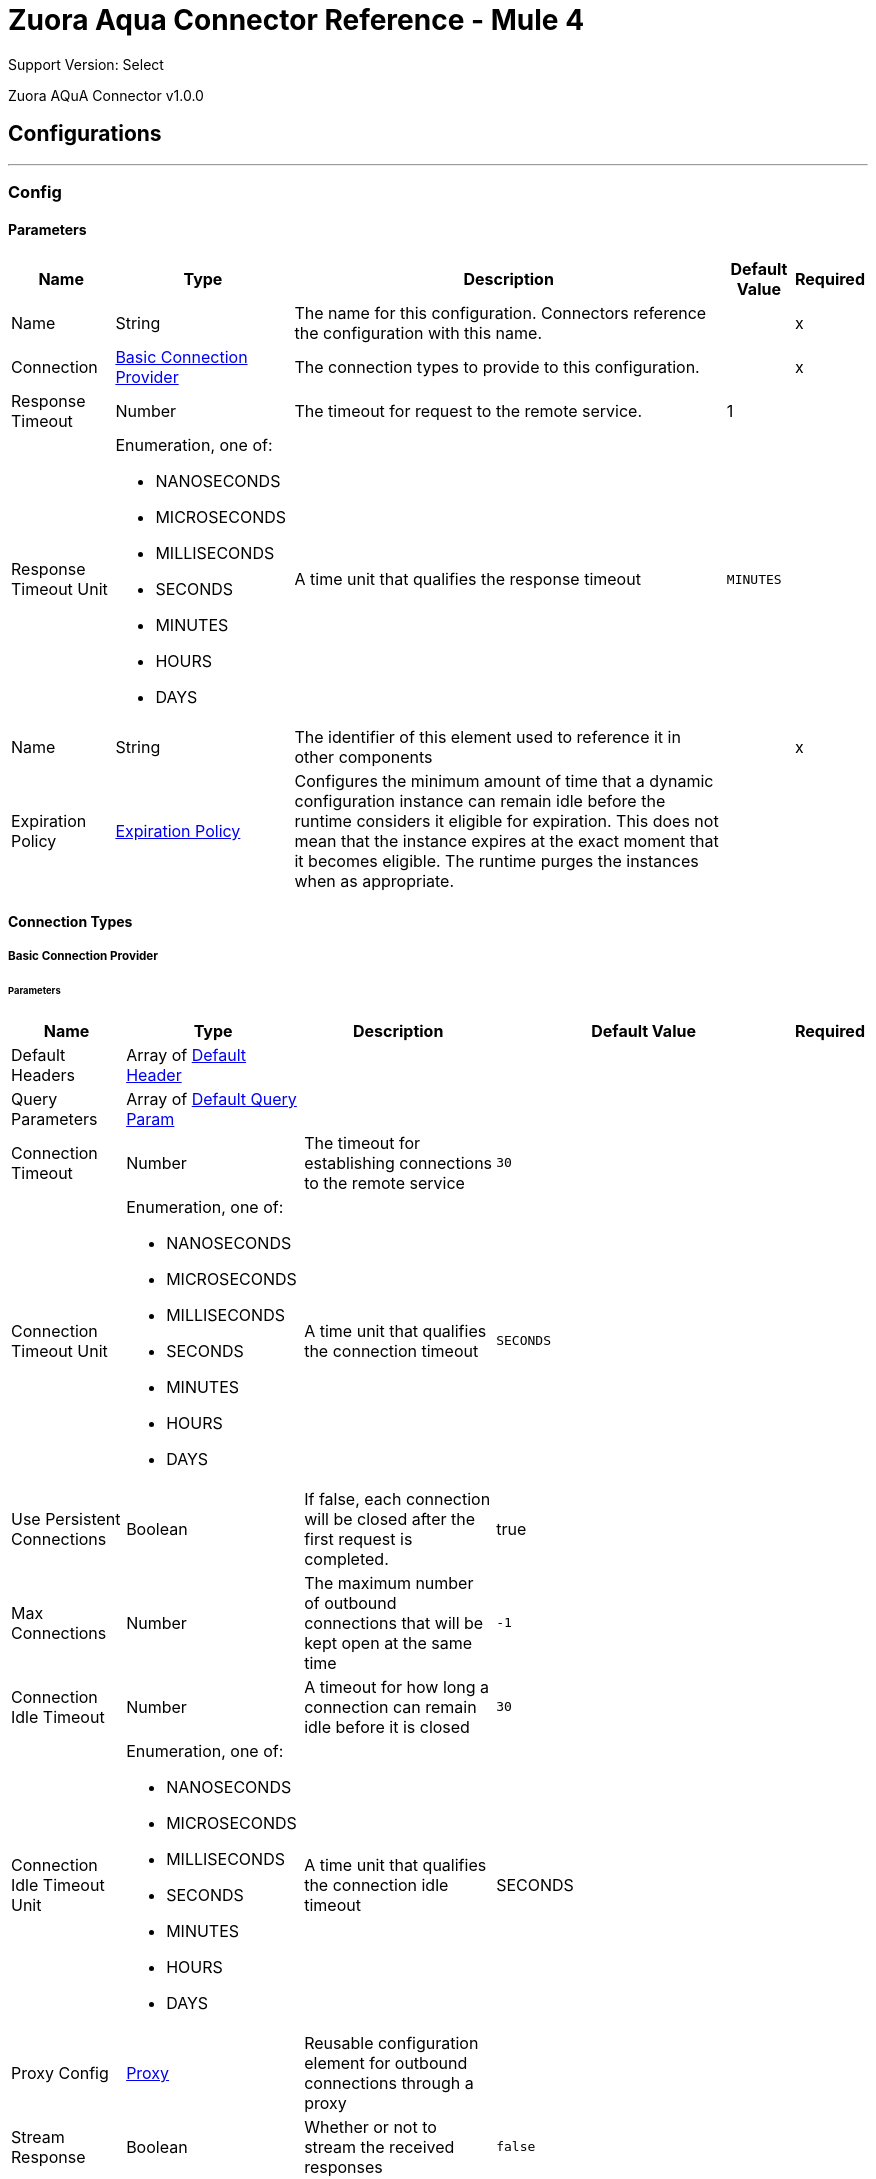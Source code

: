 

= Zuora Aqua Connector Reference - Mule 4

Support Version: Select

Zuora AQuA Connector v1.0.0

== Configurations
---
[[Config]]
=== Config

==== Parameters

[%header%autowidth.spread]
|===
| Name | Type | Description | Default Value | Required
|Name | String | The name for this configuration. Connectors reference the configuration with this name. | | x
| Connection a| <<Config_Basic, Basic Connection Provider>>
 | The connection types to provide to this configuration. | | x
| Response Timeout a| Number |  The timeout for request to the remote service. |  1 | 
| Response Timeout Unit a| Enumeration, one of:

** NANOSECONDS
** MICROSECONDS
** MILLISECONDS
** SECONDS
** MINUTES
** HOURS
** DAYS |  A time unit that qualifies the response timeout |  `MINUTES` | 
| Name a| String |  The identifier of this element used to reference it in other components |  | x
| Expiration Policy a| <<ExpirationPolicy>> |  Configures the minimum amount of time that a dynamic configuration instance can remain idle before the runtime considers it eligible for expiration. This does not mean that the instance expires at the exact moment that it becomes eligible. The runtime purges the instances when as appropriate. |  | 
|===

==== Connection Types
[[Config_Basic]]
===== Basic Connection Provider


====== Parameters

[%header%autowidth.spread]
|===
| Name | Type | Description | Default Value | Required
| Default Headers a| Array of <<DefaultHeader>> |  |  | 
| Query Parameters a| Array of <<DefaultQueryParam>> |  |  | 
| Connection Timeout a| Number |  The timeout for establishing connections to the remote service |  `30` | 
| Connection Timeout Unit a| Enumeration, one of:

** NANOSECONDS
** MICROSECONDS
** MILLISECONDS
** SECONDS
** MINUTES
** HOURS
** DAYS |  A time unit that qualifies the connection timeout |  `SECONDS` | 
| Use Persistent Connections a| Boolean |  If false, each connection will be closed after the first request is completed. |  true | 
| Max Connections a| Number |  The maximum number of outbound connections that will be kept open at the same time |  `-1` | 
| Connection Idle Timeout a| Number |  A timeout for how long a connection can remain idle before it is closed |  `30` | 
| Connection Idle Timeout Unit a| Enumeration, one of:

** NANOSECONDS
** MICROSECONDS
** MILLISECONDS
** SECONDS
** MINUTES
** HOURS
** DAYS |  A time unit that qualifies the connection idle timeout |  SECONDS | 
| Proxy Config a| <<Proxy>> |  Reusable configuration element for outbound connections through a proxy |  | 
| Stream Response a| Boolean |  Whether or not to stream the received responses |  `false` | 
| Response Buffer Size a| Number |  The space (in bytes) for the buffer where the HTTP response will be stored. |  `-1` | 
| Username a| String |  The username to authenticate the requests |  | 
| Password a| String |  The password to authenticate the requests |  | 
| Base Uri a| String |  Parameter base URI, each instance or tenant gets its own |  https://rest.apisandbox.zuora.com:443 | 
| TLS Configuration a| <<Tls>> |  |  | 
| Reconnection a| <<Reconnection>> |  When the application is deployed, a connectivity test is performed on all connectors. If set to `true`, deployment fails if the test doesn't pass after exhausting the associated reconnection strategy. |  | 
|===

== Operations

* <<CreateV1BatchQuery>> 
* <<DeleteV1BatchQueryJobsById>> 
* <<GetV1BatchQueryJobsById>> 
* <<GetV1BatchQueryJobsPartnerProjectByPartnerProject>> 
* <<GetV1FileByFileId>> 

Sources
* <<BatchJobResultListener>> 


[[CreateV1BatchQuery]]
== Post Query or Export Deleted Data
`<mule-zuora-aqua-connector:create-v1-batch-query>`


Post query. Used for: Export Deleted Data; Post Query with API Version; Post Query with Notification; Post Query with Retrieval Time. This operation makes an HTTP POST request to the /v1/batch-query/ endpoint


=== Parameters

[%header%autowidth.spread]
|===
| Name | Type | Description | Default Value | Required
| Configuration | String | The name of the configuration to use. | | x
| Zuora Entity Ids a| String |  An entity ID. If you have [Zuora Multi-entity](https://knowledgecenter.zuora.com/BB_Introducing_Z_Business/Multi-entity) enabled and the OAuth token is valid for more than one entity, you must use this header to specify which entity to perform the operation in. If the OAuth token is valid only for a single entity, or you do not have Zuora multi-entity enabled, you do not need to set this header. |  | 
| Content a| Binary |  The content to use |  #[payload] | 
| Config Ref a| ConfigurationProvider |  The name of the configuration to use to execute this component |  | 
| Streaming Strategy a| * <<RepeatableInMemoryStream>>
* <<RepeatableFileStoreStream>>
* non-repeatable-stream |  Configure to use repeatable streams. |  | 
| Custom Query Parameters a| Object |  |  | 
| Custom Headers a| Object |  |  | 
| Response Timeout a| Number |  The timeout for request to the remote service. |  | 
| Response Timeout Unit a| Enumeration, one of:

** NANOSECONDS
** MICROSECONDS
** MILLISECONDS
** SECONDS
** MINUTES
** HOURS
** DAYS |  A time unit that qualifies the response timeout |  | 
| Target Variable a| String |  The name of a variable to store the operation's output. |  | 
| Target Value a| String |  An expression to evaluate against the operation's output and store the expression outcome in the target variable |  #[payload] | 
| Reconnection Strategy a| * <<Reconnect>>
* <<ReconnectForever>> |  A retry strategy in case of connectivity errors |  | 
|===

=== Output

[%autowidth.spread]
|===
|Type |Any
|===

=== For Configurations

* <<Config>> 

=== Throws

* MULE-ZUORA-AQUA-CONNECTOR:BAD_REQUEST 
* MULE-ZUORA-AQUA-CONNECTOR:CLIENT_ERROR 
* MULE-ZUORA-AQUA-CONNECTOR:CONNECTIVITY 
* MULE-ZUORA-AQUA-CONNECTOR:INTERNAL_SERVER_ERROR 
* MULE-ZUORA-AQUA-CONNECTOR:NOT_ACCEPTABLE 
* MULE-ZUORA-AQUA-CONNECTOR:NOT_FOUND 
* MULE-ZUORA-AQUA-CONNECTOR:RETRY_EXHAUSTED 
* MULE-ZUORA-AQUA-CONNECTOR:SERVER_ERROR 
* MULE-ZUORA-AQUA-CONNECTOR:SERVICE_UNAVAILABLE 
* MULE-ZUORA-AQUA-CONNECTOR:TIMEOUT 
* MULE-ZUORA-AQUA-CONNECTOR:TOO_MANY_REQUESTS 
* MULE-ZUORA-AQUA-CONNECTOR:UNAUTHORIZED 
* MULE-ZUORA-AQUA-CONNECTOR:UNSUPPORTED_MEDIA_TYPE 


[[DeleteV1BatchQueryJobsById]]
== Delete a Running Job
`<mule-zuora-aqua-connector:delete-v1-batch-query-jobs-by-id>`


This REST API deletes the current job if the job is not complete. If the job is complete, an error is thrown. This operation makes an HTTP DELETE request to the /v1/batch-query/jobs/{id} endpoint.


=== Parameters

[%header%autowidth.spread]
|===
| Name | Type | Description | Default Value | Required
| Configuration | String | The name of the configuration to use. | | x
| id a| String |  The ID of the job. |  | x
| Zuora Entity Ids a| String |  An entity ID. If you have [Zuora Multi-entity](https://knowledgecenter.zuora.com/BB_Introducing_Z_Business/Multi-entity) enabled and the OAuth token is valid for more than one entity, you must use this header to specify which entity to perform the operation in. If the OAuth token is valid only for a single entity, or you do not have Zuora multi-entity enabled, you do not need to set this header. |  | 
| Config Ref a| ConfigurationProvider |  The name of the configuration to use to execute this component |  | 
| Streaming Strategy a| * <<RepeatableInMemoryStream>>
* <<RepeatableFileStoreStream>>
* non-repeatable-stream |  Configure to use repeatable streams. |  | 
| Custom Query Parameters a| Object |  |  #[null] | 
| Custom Headers a| Object |  |  | 
| Response Timeout a| Number |  The timeout for request to the remote service. |  | 
| Response Timeout Unit a| Enumeration, one of:

** NANOSECONDS
** MICROSECONDS
** MILLISECONDS
** SECONDS
** MINUTES
** HOURS
** DAYS |  A time unit that qualifies the response timeout |  | 
| Target Variable a| String |  The name of a variable to store the operation's output. |  | 
| Target Value a| String |  An expression to evaluate against the operation's output and store the expression outcome in the target variable |  #[payload] | 
| Reconnection Strategy a| * <<Reconnect>>
* <<ReconnectForever>> |  A retry strategy in case of connectivity errors |  | 
|===

=== Output

[%autowidth.spread]
|===
|Type |Any
| Attributes Type a| <<HttpResponseAttributes>>
|===

=== For Configurations

* <<Config>> 

=== Throws

* MULE-ZUORA-AQUA-CONNECTOR:BAD_REQUEST 
* MULE-ZUORA-AQUA-CONNECTOR:CLIENT_ERROR 
* MULE-ZUORA-AQUA-CONNECTOR:CONNECTIVITY 
* MULE-ZUORA-AQUA-CONNECTOR:INTERNAL_SERVER_ERROR 
* MULE-ZUORA-AQUA-CONNECTOR:NOT_ACCEPTABLE 
* MULE-ZUORA-AQUA-CONNECTOR:NOT_FOUND 
* MULE-ZUORA-AQUA-CONNECTOR:RETRY_EXHAUSTED 
* MULE-ZUORA-AQUA-CONNECTOR:SERVER_ERROR 
* MULE-ZUORA-AQUA-CONNECTOR:SERVICE_UNAVAILABLE 
* MULE-ZUORA-AQUA-CONNECTOR:TIMEOUT 
* MULE-ZUORA-AQUA-CONNECTOR:TOO_MANY_REQUESTS 
* MULE-ZUORA-AQUA-CONNECTOR:UNAUTHORIZED 
* MULE-ZUORA-AQUA-CONNECTOR:UNSUPPORTED_MEDIA_TYPE 


[[GetV1BatchQueryJobsById]]
== Get Job Results
`<mule-zuora-aqua-connector:get-v1-batch-query-jobs-by-id>`


Retrieves an aggregate query using the Job ID. This operation makes an HTTP GET request to the /v1/batch-query/jobs/{id} endpoint


=== Parameters

[%header%autowidth.spread]
|===
| Name | Type | Description | Default Value | Required
| Configuration | String | The name of the configuration to use. | | x
| id a| String |  The ID of the job. |  | x
| Zuora Entity Ids a| String |  An entity ID. If you have [Zuora Multi-entity](https://knowledgecenter.zuora.com/BB_Introducing_Z_Business/Multi-entity) enabled and the OAuth token is valid for more than one entity, you must use this header to specify which entity to perform the operation in. If the OAuth token is valid only for a single entity, or you do not have Zuora multi-entity enabled, you do not need to set this header. |  | 
| Config Ref a| ConfigurationProvider |  The name of the configuration to use to execute this component |  | 
| Streaming Strategy a| * <<RepeatableInMemoryStream>>
* <<RepeatableFileStoreStream>>
* non-repeatable-stream |  Configure to use repeatable streams. |  | 
| Custom Query Parameters a| Object |  |  #[null] | 
| Custom Headers a| Object |  |  | 
| Response Timeout a| Number |  The timeout for request to the remote service. |  | 
| Response Timeout Unit a| Enumeration, one of:

** NANOSECONDS
** MICROSECONDS
** MILLISECONDS
** SECONDS
** MINUTES
** HOURS
** DAYS |  A time unit which qualifies the Response Timeout} |  | 
| Target Variable a| String |  The name of a variable to store the operation's output. |  | 
| Target Value a| String |  An expression to evaluate against the operation's output and store the expression outcome in the target variable |  #[payload] | 
| Reconnection Strategy a| * <<Reconnect>>
* <<ReconnectForever>> |  A retry strategy in case of connectivity errors |  | 
|===

=== Output

[%autowidth.spread]
|===
|Type |Any
| Attributes Type a| <<HttpResponseAttributes>>
|===

=== For Configurations

* <<Config>> 

=== Throws

* MULE-ZUORA-AQUA-CONNECTOR:BAD_REQUEST 
* MULE-ZUORA-AQUA-CONNECTOR:CLIENT_ERROR 
* MULE-ZUORA-AQUA-CONNECTOR:CONNECTIVITY 
* MULE-ZUORA-AQUA-CONNECTOR:INTERNAL_SERVER_ERROR 
* MULE-ZUORA-AQUA-CONNECTOR:NOT_ACCEPTABLE 
* MULE-ZUORA-AQUA-CONNECTOR:NOT_FOUND 
* MULE-ZUORA-AQUA-CONNECTOR:RETRY_EXHAUSTED 
* MULE-ZUORA-AQUA-CONNECTOR:SERVER_ERROR 
* MULE-ZUORA-AQUA-CONNECTOR:SERVICE_UNAVAILABLE 
* MULE-ZUORA-AQUA-CONNECTOR:TIMEOUT 
* MULE-ZUORA-AQUA-CONNECTOR:TOO_MANY_REQUESTS 
* MULE-ZUORA-AQUA-CONNECTOR:UNAUTHORIZED 
* MULE-ZUORA-AQUA-CONNECTOR:UNSUPPORTED_MEDIA_TYPE 


[[GetV1BatchQueryJobsPartnerProjectByPartnerProject]]
== Get Last Job Completed
`<mule-zuora-aqua-connector:get-v1-batch-query-jobs-partner-project-by-partner-project>`


Returns the details of the last completed job. This operation makes an HTTP GET request to the /v1/batch-query/jobs/partner/{partner}/project/{project} endpoint


=== Parameters

[%header%autowidth.spread]
|===
| Name | Type | Description | Default Value | Required
| Configuration | String | The name of the configuration to use. | | x
| partner a| String |  The partner field indicates the unique ID of a data integration partner. |  | x
| project a| String |  The project field contains the unique ID of a data integration project for a particular partner. |  | x
| Zuora Entity Ids a| String |  An entity ID. If you have [Zuora Multi-entity](https://knowledgecenter.zuora.com/BB_Introducing_Z_Business/Multi-entity) enabled and the OAuth token is valid for more than one entity, you must use this header to specify which entity to perform the operation in. If the OAuth token is only valid for a single entity, or you do not have Zuora Multi-entity enabled, you do not need to set this header. |  | 
| Config Ref a| ConfigurationProvider |  The name of the configuration to use to execute this component |  | 
| Streaming Strategy a| * <<RepeatableInMemoryStream>>
* <<RepeatableFileStoreStream>>
* non-repeatable-stream |  Configure to use repeatable streams. |  | 
| Custom Query Parameters a| Object |  |  #[null] | 
| Custom Headers a| Object |  |  | 
| Response Timeout a| Number |  The timeout for request to the remote service. |  | 
| Response Timeout Unit a| Enumeration, one of:

** NANOSECONDS
** MICROSECONDS
** MILLISECONDS
** SECONDS
** MINUTES
** HOURS
** DAYS |  A time unit which qualifies the Response Timeout} |  | 
| Target Variable a| String |  The name of a variable to store the operation's output. |  | 
| Target Value a| String |  An expression to evaluate against the operation's output and store the expression outcome in the target variable |  #[payload] | 
| Reconnection Strategy a| * <<Reconnect>>
* <<ReconnectForever>> |  A retry strategy in case of connectivity errors |  | 
|===

=== Output

[%autowidth.spread]
|===
|Type |Any
| Attributes Type a| <<HttpResponseAttributes>>
|===

=== For Configurations

* <<Config>> 

=== Throws

* MULE-ZUORA-AQUA-CONNECTOR:BAD_REQUEST 
* MULE-ZUORA-AQUA-CONNECTOR:CLIENT_ERROR 
* MULE-ZUORA-AQUA-CONNECTOR:CONNECTIVITY 
* MULE-ZUORA-AQUA-CONNECTOR:INTERNAL_SERVER_ERROR 
* MULE-ZUORA-AQUA-CONNECTOR:NOT_ACCEPTABLE 
* MULE-ZUORA-AQUA-CONNECTOR:NOT_FOUND 
* MULE-ZUORA-AQUA-CONNECTOR:RETRY_EXHAUSTED 
* MULE-ZUORA-AQUA-CONNECTOR:SERVER_ERROR 
* MULE-ZUORA-AQUA-CONNECTOR:SERVICE_UNAVAILABLE 
* MULE-ZUORA-AQUA-CONNECTOR:TIMEOUT 
* MULE-ZUORA-AQUA-CONNECTOR:TOO_MANY_REQUESTS 
* MULE-ZUORA-AQUA-CONNECTOR:UNAUTHORIZED 
* MULE-ZUORA-AQUA-CONNECTOR:UNSUPPORTED_MEDIA_TYPE 


[[GetV1FileByFileId]]
== Get Results Files
`<mule-zuora-aqua-connector:get-v1-file-by-file-id>`


This REST API retrieves the results in the specified file format. The AQuA results files are purged after 7 days. This operation makes an HTTP GET request to the /v1/file/{file-id} endpoint


=== Parameters

[%header%autowidth.spread]
|===
| Name | Type | Description | Default Value | Required
| Configuration | String | The name of the configuration to use. | | x
| File id a| String |  The Zuora ID of the file to retrieve. |  | x
| Zuora Entity Ids a| String |  An entity ID. If you have [Zuora Multi-entity](https://knowledgecenter.zuora.com/BB_Introducing_Z_Business/Multi-entity) enabled and the OAuth token is valid for more than one entity, you must use this header to specify which entity to perform the operation in. If the OAuth token is only valid for a single entity, or you do not have Zuora Multi-entity enabled, you do not need to set this header. |  | 
| Config Ref a| ConfigurationProvider |  The name of the configuration to use to execute this component |  | 
| Streaming Strategy a| * <<RepeatableInMemoryStream>>
* <<RepeatableFileStoreStream>>
* non-repeatable-stream |  Configure to use repeatable streams. |  | 
| Custom Query Parameters a| Object |  |  #[null] | 
| Custom Headers a| Object |  |  | 
| Response Timeout a| Number |  The timeout for request to the remote service. |  | 
| Response Timeout Unit a| Enumeration, one of:

** NANOSECONDS
** MICROSECONDS
** MILLISECONDS
** SECONDS
** MINUTES
** HOURS
** DAYS |  A time unit which qualifies the Response Timeout} |  | 
| Target Variable a| String |  The name of a variable to store the operation's output. |  | 
| Target Value a| String |  An expression to evaluate against the operation's output and store the expression outcome in the target variable |  #[payload] | 
| Reconnection Strategy a| * <<Reconnect>>
* <<ReconnectForever>> |  A retry strategy in case of connectivity errors |  | 
|===

=== Output

[%autowidth.spread]
|===
|Type |Any
| Attributes Type a| <<HttpResponseAttributes>>
|===

=== For Configurations

* <<Config>> 

=== Throws

* MULE-ZUORA-AQUA-CONNECTOR:BAD_REQUEST 
* MULE-ZUORA-AQUA-CONNECTOR:CLIENT_ERROR 
* MULE-ZUORA-AQUA-CONNECTOR:CONNECTIVITY 
* MULE-ZUORA-AQUA-CONNECTOR:INTERNAL_SERVER_ERROR 
* MULE-ZUORA-AQUA-CONNECTOR:NOT_ACCEPTABLE 
* MULE-ZUORA-AQUA-CONNECTOR:NOT_FOUND 
* MULE-ZUORA-AQUA-CONNECTOR:RETRY_EXHAUSTED 
* MULE-ZUORA-AQUA-CONNECTOR:SERVER_ERROR 
* MULE-ZUORA-AQUA-CONNECTOR:SERVICE_UNAVAILABLE 
* MULE-ZUORA-AQUA-CONNECTOR:TIMEOUT 
* MULE-ZUORA-AQUA-CONNECTOR:TOO_MANY_REQUESTS 
* MULE-ZUORA-AQUA-CONNECTOR:UNAUTHORIZED 
* MULE-ZUORA-AQUA-CONNECTOR:UNSUPPORTED_MEDIA_TYPE 


== Sources

[[BatchJobResultListener]]
== Batch JobResponse Result Listener
`<mule-zuora-aqua-connector:batch-job-result-listener>`


Periodically polls for the status of the jobs retrieved from the given object store and returns the results of the completed jobs. (Object store is filled with PostQuery operation)


=== Parameters

[%header%autowidth.spread]
|===
| Name | Type | Description | Default Value | Required
| Configuration | String | The name of the configuration to use. | | x
| Object Store Name a| String |  The name of the objectStore that holds the JobId's from the PostQuery results. |  | 
| Entity Parameters a| <<EntityParametersGroup>> |  |  | 
| Expected Status a| Enumeration, one of:

** PENDING
** EXECUTING
** COMPLETED
** ABORTED
** CANCELLED
** SUBMITTED
** ERROR |  The expected status of the job to be retrieved. |  COMPLETED | 
| Config Ref a| ConfigurationProvider |  The name of the configuration to use to execute this component |  | 
| Primary Node Only a| Boolean |  Whether this source should only be executed on the primary node when running in Cluster |  | 
| Scheduling Strategy a| scheduling-strategy |  Configures the scheduler that triggers the polling |  | x
| Streaming Strategy a| * <<RepeatableInMemoryStream>>
* <<RepeatableFileStoreStream>>
* non-repeatable-stream |  Configure to use repeatable streams. |  | 
| Redelivery Policy a| <<RedeliveryPolicy>> |  Defines a policy for processing the redelivery of the same message |  | 
| Reconnection Strategy a| * <<Reconnect>>
* <<ReconnectForever>> |  A retry strategy in case of connectivity errors |  | 
|===

=== Output

[%autowidth.spread]
|===
|Type |Any
| Attributes Type a| Any
|===

=== For Configurations

* <<Config>> 



== Types
[[DefaultHeader]]
=== Default Header

[%header,cols="20s,25a,30a,15a,10a"]
|===
| Field | Type | Description | Default Value | Required
| Key a| String |  |  | x
| Value a| String |  |  | x
|===

[[DefaultQueryParam]]
=== Default Query Param

[%header,cols="20s,25a,30a,15a,10a"]
|===
| Field | Type | Description | Default Value | Required
| Key a| String |  |  | x
| Value a| String |  |  | x
|===

[[Proxy]]
=== Proxy

[%header,cols="20s,25a,30a,15a,10a"]
|===
| Field | Type | Description | Default Value | Required
| Host a| String |  |  | x
| Port a| Number |  |  | x
| Username a| String |  |  | 
| Password a| String |  |  | 
| Non Proxy Hosts a| String |  |  | 
|===

[[Tls]]
=== Tls

[%header,cols="20s,25a,30a,15a,10a"]
|===
| Field | Type | Description | Default Value | Required
| Enabled Protocols a| String | A comma separated list of protocols enabled for this context. |  | 
| Enabled Cipher Suites a| String | A comma separated list of cipher suites enabled for this context. |  | 
| Trust Store a| <<TrustStore>> |  |  | 
| Key Store a| <<KeyStore>> |  |  | 
| Revocation Check a| * <<StandardRevocationCheck>>
* <<CustomOcspResponder>>
* <<CrlFile>> |  |  | 
|===

[[TrustStore]]
=== Trust Store

[%header,cols="20s,25a,30a,15a,10a"]
|===
| Field | Type | Description | Default Value | Required
| Path a| String | The location (which will be resolved relative to the current classpath and file system, if possible) of the trust store. |  | 
| Password a| String | The password used to protect the trust store. |  | 
| Type a| String | The type of store used. |  | 
| Algorithm a| String | The algorithm used by the trust store. |  | 
| Insecure a| Boolean | If true, no certificate validations will be performed, rendering connections vulnerable to attacks. Use at your own risk. |  | 
|===

[[KeyStore]]
=== Key Store

[%header,cols="20s,25a,30a,15a,10a"]
|===
| Field | Type | Description | Default Value | Required
| Path a| String | The location (which will be resolved relative to the current classpath and file system, if possible) of the key store. |  | 
| Type a| String | The type of store used. |  | 
| Alias a| String | When the key store contains many private keys, this attribute indicates the alias of the key that should be used. If not defined, the first key in the file will be used by default. |  | 
| Key Password a| String | The password used to protect the private key. |  | 
| Password a| String | The password used to protect the key store. |  | 
| Algorithm a| String | The algorithm used by the key store. |  | 
|===

[[StandardRevocationCheck]]
=== Standard Revocation Check

[%header,cols="20s,25a,30a,15a,10a"]
|===
| Field | Type | Description | Default Value | Required
| Only End Entities a| Boolean | Only verify the last element of the certificate chain. |  | 
| Prefer Crls a| Boolean | Try CRL instead of OCSP first. |  | 
| No Fallback a| Boolean | Do not use the secondary checking method (the one not selected before). |  | 
| Soft Fail a| Boolean | Avoid verification failure when the revocation server can not be reached or is busy. |  | 
|===

[[CustomOcspResponder]]
=== Custom Ocsp Responder

[%header,cols="20s,25a,30a,15a,10a"]
|===
| Field | Type | Description | Default Value | Required
| Url a| String | The URL of the OCSP responder. |  | 
| Cert Alias a| String | Alias of the signing certificate for the OCSP response (must be in the trust store), if present. |  | 
|===

[[CrlFile]]
=== Crl File

[%header,cols="20s,25a,30a,15a,10a"]
|===
| Field | Type | Description | Default Value | Required
| Path a| String | The path to the CRL file. |  | 
|===

[[Reconnection]]
=== Reconnection

[%header,cols="20s,25a,30a,15a,10a"]
|===
| Field | Type | Description | Default Value | Required
| Fails Deployment a| Boolean | When the application is deployed, a connectivity test is performed on all connectors. If set to true, deployment fails if the test doesn't pass after exhausting the associated reconnection strategy. |  | 
| Reconnection Strategy a| * <<Reconnect>>
* <<ReconnectForever>> | The reconnection strategy to use. |  | 
|===

[[Reconnect]]
=== Reconnect

[%header,cols="20s,25a,30a,15a,10a"]
|===
| Field | Type | Description | Default Value | Required
| Frequency a| Number | How often in milliseconds to reconnect |  | 
| Blocking a| Boolean | If false, the reconnection strategy will run in a separate, non-blocking thread |  | 
| Count a| Number | How many reconnection attempts to make. |  | 
|===

[[ReconnectForever]]
=== Reconnect Forever

[%header,cols="20s,25a,30a,15a,10a"]
|===
| Field | Type | Description | Default Value | Required
| Frequency a| Number | How often in milliseconds to reconnect |  | 
| Blocking a| Boolean | If false, the reconnection strategy will run in a separate, non-blocking thread |  | 
|===

[[ExpirationPolicy]]
=== Expiration Policy

[%header,cols="20s,25a,30a,15a,10a"]
|===
| Field | Type | Description | Default Value | Required
| Max Idle Time a| Number | A scalar time value for the maximum amount of time a dynamic configuration instance should be allowed to be idle before it's considered eligible for expiration |  | 
| Time Unit a| Enumeration, one of:

** NANOSECONDS
** MICROSECONDS
** MILLISECONDS
** SECONDS
** MINUTES
** HOURS
** DAYS | A time unit that qualifies the maxIdleTime attribute |  | 
|===

[[EntityParametersGroup]]
=== Entity Parameters Group

[%header,cols="20s,25a,30a,15a,10a"]
|===
| Field | Type | Description | Default Value | Required
| Entity Id a| String | An optional parameter if the Zuora customer has multiple entities (either entityId or entityName must be specified). |  | 
| Entity Name a| String | An optional parameter if the Zuora customer has multiple entities (either entityId or entityName must be specified). |  | 
|===

[[RepeatableInMemoryStream]]
=== Repeatable In Memory Stream

[%header,cols="20s,25a,30a,15a,10a"]
|===
| Field | Type | Description | Default Value | Required
| Initial Buffer Size a| Number | The amount of memory to allocate to consume the stream and provide random access to it. If the stream contains more data than fits into this buffer, then the buffer expands according to the *Buffer size increment* attribute, with an upper limit of *Max in memory size*. |  | 
| Buffer Size Increment a| Number | This specifies how much the buffer size expands if it exceeds its initial size. Setting a value of zero or lower means that the buffer should not expand, and that a `STREAM_MAXIMUM_SIZE_EXCEEDED` error is raised when the buffer gets full. |  | 
| Max Buffer Size a| Number | The maximum amount of memory to use. If more than that is used then a `STREAM_MAXIMUM_SIZE_EXCEEDED` error is raised. A value lower than or equal to zero means no limit. |  | 
| Buffer Unit a| Enumeration, one of:

** BYTE
** KB
** MB
** GB | The unit in which all these attributes are expressed |  | 
|===

[[RepeatableFileStoreStream]]
=== Repeatable File Store Stream

[%header,cols="20s,25a,30a,15a,10a"]
|===
| Field | Type | Description | Default Value | Required
| In Memory Size a| Number | Defines the maximum memory that the stream should use to keep data in memory. If more than that is consumed then it will start to buffer the content on disk. |  | 
| Buffer Unit a| Enumeration, one of:

** BYTE
** KB
** MB
** GB | The unit in which *Max in memory size* is expressed |  | 
|===

[[RedeliveryPolicy]]
=== Redelivery Policy

[%header,cols="20s,25a,30a,15a,10a"]
|===
| Field | Type | Description | Default Value | Required
| Max Redelivery Count a| Number | The maximum number of times a message can be redelivered and processed unsuccessfully before triggering a process-failed-message |  | 
| Message Digest Algorithm a| String | The secure hashing algorithm to use. If not set, the default is SHA-256. |  | 
| Message Identifier a| <<RedeliveryPolicyMessageIdentifier>> | Defines which strategy is used to identify the messages. |  | 
| Object Store a| ObjectStore | The object store where the redelivery counter for each message is going to be stored. |  | 
|===

[[RedeliveryPolicyMessageIdentifier]]
=== Redelivery Policy Message Identifier

[%header,cols="20s,25a,30a,15a,10a"]
|===
| Field | Type | Description | Default Value | Required
| Use Secure Hash a| Boolean | Whether to use a secure hash algorithm to identify a redelivered message. |  | 
| Id Expression a| String | Defines one or more expressions to use to determine when a message has been redelivered. This property may only be set if useSecureHash is false. |  | 
|===

[[HttpResponseAttributes]]
=== Http Response Attributes

[%header,cols="20s,25a,30a,15a,10a"]
|===
| Field | Type | Description | Default Value | Required
| Status Code a| Number |  |  | x
| Headers a| Object |  |  | x
| Reason Phrase a| String |  |  | x
|===

